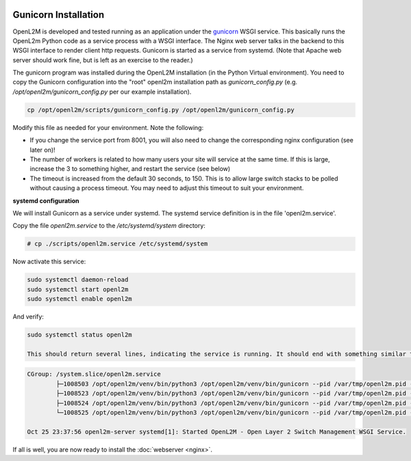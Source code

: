 .. image:: ../_static/openl2m_logo.png

=====================
Gunicorn Installation
=====================

OpenL2M is developed and tested running as an application under the gunicorn_ WSGI service. This basically runs the OpenL2m Python code as a service process
with a WSGI interface. The Nginx web server talks in the backend to this WSGI interface to render client http requests.
Gunicorn is started as a service from systemd. (Note that Apache web server should work fine, but is left as an exercise to the reader.)

.. _gunicorn: http://gunicorn.org/


The gunicorn program was installed during the OpenL2M installation (in the Python Virtual environment).
You need to copy the Gunicorn configuration into the "root" openl2m installation path as `gunicorn_config.py`
(e.g. `/opt/openl2m/gunicorn_config.py` per our example installation).

.. code-block:: bash

  cp /opt/openl2m/scripts/gunicorn_config.py /opt/openl2m/gunicorn_config.py

Modify this file as needed for your environment.
Note the following:

* If you change the service port from 8001, you will also need to change the
  corresponding nginx configuration (see later on)!

* The number of workers is related to how many users your site will service at the same time.
  If this is large, increase the 3 to something higher, and restart the service (see below)

* The timeout is increased from the default 30 seconds, to 150. This is to allow large switch stacks to be polled
  without causing a process timeout. You may need to adjust this timeout to suit your environment.

**systemd configuration**

We will install Gunicorn as a service under systemd. The systemd service definition is in the file 'openl2m.service'.

Copy the file *openl2m.service* to the */etc/systemd/system* directory:

.. code-block:: bash

  # cp ./scripts/openl2m.service /etc/systemd/system

Now activate this service:

.. code-block:: bash

  sudo systemctl daemon-reload
  sudo systemctl start openl2m
  sudo systemctl enable openl2m

And verify:

.. code-block:: bash

  sudo systemctl status openl2m

  This should return several lines, indicating the service is running. It should end with something similar to this:

.. code-block:: bash

  CGroup: /system.slice/openl2m.service
          ├─1008503 /opt/openl2m/venv/bin/python3 /opt/openl2m/venv/bin/gunicorn --pid /var/tmp/openl2m.pid --pythonpath >
          ├─1008523 /opt/openl2m/venv/bin/python3 /opt/openl2m/venv/bin/gunicorn --pid /var/tmp/openl2m.pid --pythonpath >
          ├─1008524 /opt/openl2m/venv/bin/python3 /opt/openl2m/venv/bin/gunicorn --pid /var/tmp/openl2m.pid --pythonpath >
          └─1008525 /opt/openl2m/venv/bin/python3 /opt/openl2m/venv/bin/gunicorn --pid /var/tmp/openl2m.pid --pythonpath >

  Oct 25 23:37:56 openl2m-server systemd[1]: Started OpenL2M - Open Layer 2 Switch Management WSGI Service.


If all is well, you are now ready to install the :doc:`webserver <nginx>`.
